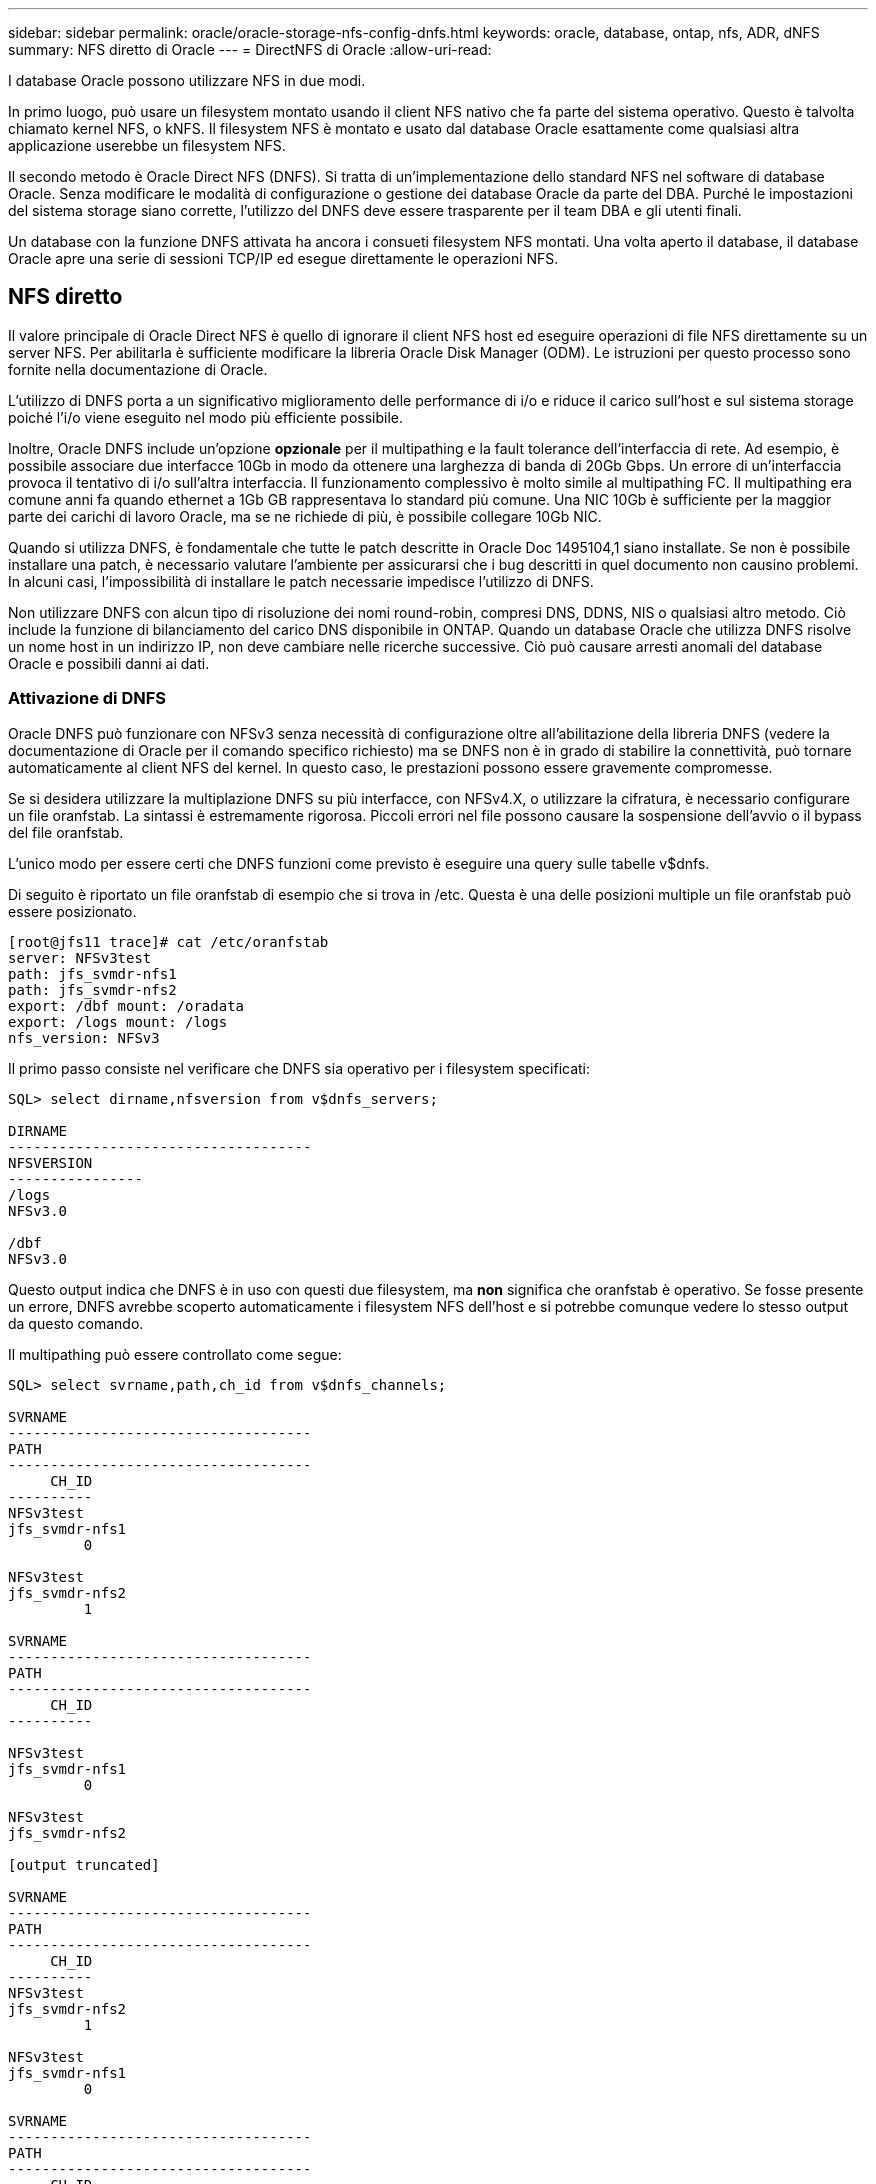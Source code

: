 ---
sidebar: sidebar 
permalink: oracle/oracle-storage-nfs-config-dnfs.html 
keywords: oracle, database, ontap, nfs, ADR, dNFS 
summary: NFS diretto di Oracle 
---
= DirectNFS di Oracle
:allow-uri-read: 


[role="lead"]
I database Oracle possono utilizzare NFS in due modi.

In primo luogo, può usare un filesystem montato usando il client NFS nativo che fa parte del sistema operativo. Questo è talvolta chiamato kernel NFS, o kNFS. Il filesystem NFS è montato e usato dal database Oracle esattamente come qualsiasi altra applicazione userebbe un filesystem NFS.

Il secondo metodo è Oracle Direct NFS (DNFS). Si tratta di un'implementazione dello standard NFS nel software di database Oracle. Senza modificare le modalità di configurazione o gestione dei database Oracle da parte del DBA. Purché le impostazioni del sistema storage siano corrette, l'utilizzo del DNFS deve essere trasparente per il team DBA e gli utenti finali.

Un database con la funzione DNFS attivata ha ancora i consueti filesystem NFS montati. Una volta aperto il database, il database Oracle apre una serie di sessioni TCP/IP ed esegue direttamente le operazioni NFS.



== NFS diretto

Il valore principale di Oracle Direct NFS è quello di ignorare il client NFS host ed eseguire operazioni di file NFS direttamente su un server NFS. Per abilitarla è sufficiente modificare la libreria Oracle Disk Manager (ODM). Le istruzioni per questo processo sono fornite nella documentazione di Oracle.

L'utilizzo di DNFS porta a un significativo miglioramento delle performance di i/o e riduce il carico sull'host e sul sistema storage poiché l'i/o viene eseguito nel modo più efficiente possibile.

Inoltre, Oracle DNFS include un'opzione *opzionale* per il multipathing e la fault tolerance dell'interfaccia di rete. Ad esempio, è possibile associare due interfacce 10Gb in modo da ottenere una larghezza di banda di 20Gb Gbps. Un errore di un'interfaccia provoca il tentativo di i/o sull'altra interfaccia. Il funzionamento complessivo è molto simile al multipathing FC. Il multipathing era comune anni fa quando ethernet a 1Gb GB rappresentava lo standard più comune. Una NIC 10Gb è sufficiente per la maggior parte dei carichi di lavoro Oracle, ma se ne richiede di più, è possibile collegare 10Gb NIC.

Quando si utilizza DNFS, è fondamentale che tutte le patch descritte in Oracle Doc 1495104,1 siano installate. Se non è possibile installare una patch, è necessario valutare l'ambiente per assicurarsi che i bug descritti in quel documento non causino problemi. In alcuni casi, l'impossibilità di installare le patch necessarie impedisce l'utilizzo di DNFS.

Non utilizzare DNFS con alcun tipo di risoluzione dei nomi round-robin, compresi DNS, DDNS, NIS o qualsiasi altro metodo. Ciò include la funzione di bilanciamento del carico DNS disponibile in ONTAP. Quando un database Oracle che utilizza DNFS risolve un nome host in un indirizzo IP, non deve cambiare nelle ricerche successive. Ciò può causare arresti anomali del database Oracle e possibili danni ai dati.



=== Attivazione di DNFS

Oracle DNFS può funzionare con NFSv3 senza necessità di configurazione oltre all'abilitazione della libreria DNFS (vedere la documentazione di Oracle per il comando specifico richiesto) ma se DNFS non è in grado di stabilire la connettività, può tornare automaticamente al client NFS del kernel. In questo caso, le prestazioni possono essere gravemente compromesse.

Se si desidera utilizzare la multiplazione DNFS su più interfacce, con NFSv4.X, o utilizzare la cifratura, è necessario configurare un file oranfstab. La sintassi è estremamente rigorosa. Piccoli errori nel file possono causare la sospensione dell'avvio o il bypass del file oranfstab.

L'unico modo per essere certi che DNFS funzioni come previsto è eseguire una query sulle tabelle v$dnfs.

Di seguito è riportato un file oranfstab di esempio che si trova in /etc. Questa è una delle posizioni multiple un file oranfstab può essere posizionato.

....
[root@jfs11 trace]# cat /etc/oranfstab
server: NFSv3test
path: jfs_svmdr-nfs1
path: jfs_svmdr-nfs2
export: /dbf mount: /oradata
export: /logs mount: /logs
nfs_version: NFSv3
....
Il primo passo consiste nel verificare che DNFS sia operativo per i filesystem specificati:

....
SQL> select dirname,nfsversion from v$dnfs_servers;

DIRNAME
------------------------------------
NFSVERSION
----------------
/logs
NFSv3.0

/dbf
NFSv3.0
....
Questo output indica che DNFS è in uso con questi due filesystem, ma *non* significa che oranfstab è operativo. Se fosse presente un errore, DNFS avrebbe scoperto automaticamente i filesystem NFS dell'host e si potrebbe comunque vedere lo stesso output da questo comando.

Il multipathing può essere controllato come segue:

....
SQL> select svrname,path,ch_id from v$dnfs_channels;

SVRNAME
------------------------------------
PATH
------------------------------------
     CH_ID
----------
NFSv3test
jfs_svmdr-nfs1
         0

NFSv3test
jfs_svmdr-nfs2
         1

SVRNAME
------------------------------------
PATH
------------------------------------
     CH_ID
----------

NFSv3test
jfs_svmdr-nfs1
         0

NFSv3test
jfs_svmdr-nfs2

[output truncated]

SVRNAME
------------------------------------
PATH
------------------------------------
     CH_ID
----------
NFSv3test
jfs_svmdr-nfs2
         1

NFSv3test
jfs_svmdr-nfs1
         0

SVRNAME
------------------------------------
PATH
------------------------------------
     CH_ID
----------

NFSv3test
jfs_svmdr-nfs2
         1


66 rows selected.
....
Di seguito sono riportate le connessioni utilizzate da DNFS. Per ogni voce SVRNAME sono visibili due percorsi e canali. Ciò significa che il multipathing funziona, il che significa che il file oranfstab è stato riconosciuto ed elaborato.



== Accesso diretto NFS e file system host

L'utilizzo di DNFS può causare occasionalmente problemi per le applicazioni o le attività degli utenti che si basano sui file system visibili montati sull'host perché il client DNFS accede al file system fuori banda dal sistema operativo host. Il client DNFS può creare, eliminare e modificare i file senza conoscere il sistema operativo.

Quando vengono utilizzate le opzioni di montaggio per i database a istanza singola, consentono la memorizzazione nella cache degli attributi di file e directory, il che significa anche che il contenuto di una directory viene memorizzato nella cache. Pertanto, DNFS può creare un file, e c'è un breve ritardo prima che il sistema operativo rilegga il contenuto della directory e il file diventi visibile all'utente. Questo non è generalmente un problema, ma, in rare occasioni, utility come SAP BR*Tools potrebbero avere problemi. In questo caso, risolvere il problema modificando le opzioni di montaggio in modo da utilizzare le raccomandazioni per Oracle RAC. Questa modifica comporta la disabilitazione di tutta la cache dell'host.

Modificare le opzioni di montaggio solo quando (a) viene utilizzato DNFS e (b) un problema deriva da un ritardo nella visibilità dei file. Se DNFS non è in uso, l'utilizzo delle opzioni di montaggio di Oracle RAC su un database a singola istanza comporta un peggioramento delle prestazioni.


NOTE: Consultare la nota relativa a `nosharecache` in link:oracle-host-config-linux.html#linux-direct-nfs["Opzioni di montaggio NFS Linux"] per un problema DNFS specifico di Linux che può produrre risultati insoliti.
